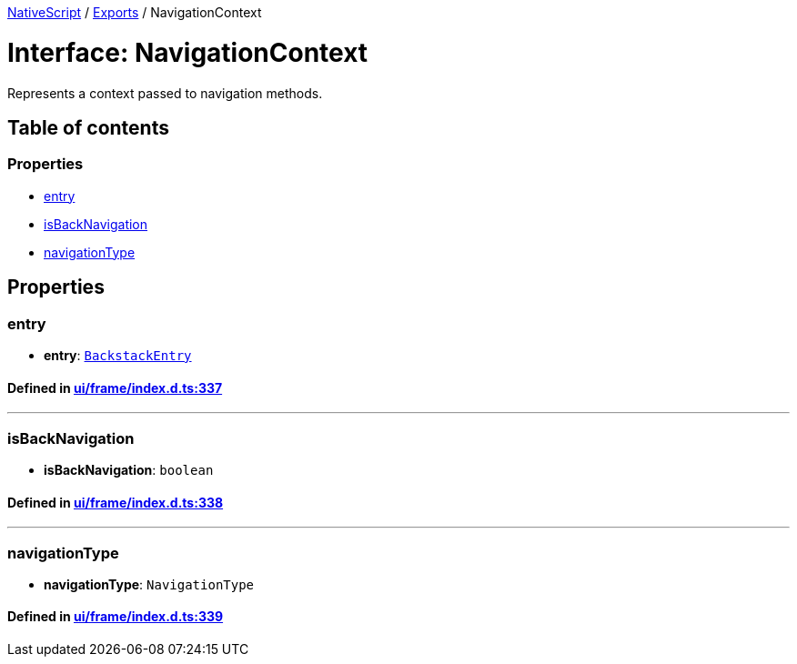 

xref:../README.adoc[NativeScript] / xref:../modules.adoc[Exports] / NavigationContext

= Interface: NavigationContext

Represents a context passed to navigation methods.

== Table of contents

=== Properties

* link:NavigationContext.md#entry[entry]
* link:NavigationContext.md#isbacknavigation[isBackNavigation]
* link:NavigationContext.md#navigationtype[navigationType]

== Properties

[#entry]
=== entry

• *entry*: xref:BackstackEntry.adoc[`BackstackEntry`]

==== Defined in https://github.com/NativeScript/NativeScript/blob/02d4834bd/packages/core/ui/frame/index.d.ts#L337[ui/frame/index.d.ts:337]

'''

[#isbacknavigation]
=== isBackNavigation

• *isBackNavigation*: `boolean`

==== Defined in https://github.com/NativeScript/NativeScript/blob/02d4834bd/packages/core/ui/frame/index.d.ts#L338[ui/frame/index.d.ts:338]

'''

[#navigationtype]
=== navigationType

• *navigationType*: `NavigationType`

==== Defined in https://github.com/NativeScript/NativeScript/blob/02d4834bd/packages/core/ui/frame/index.d.ts#L339[ui/frame/index.d.ts:339]
